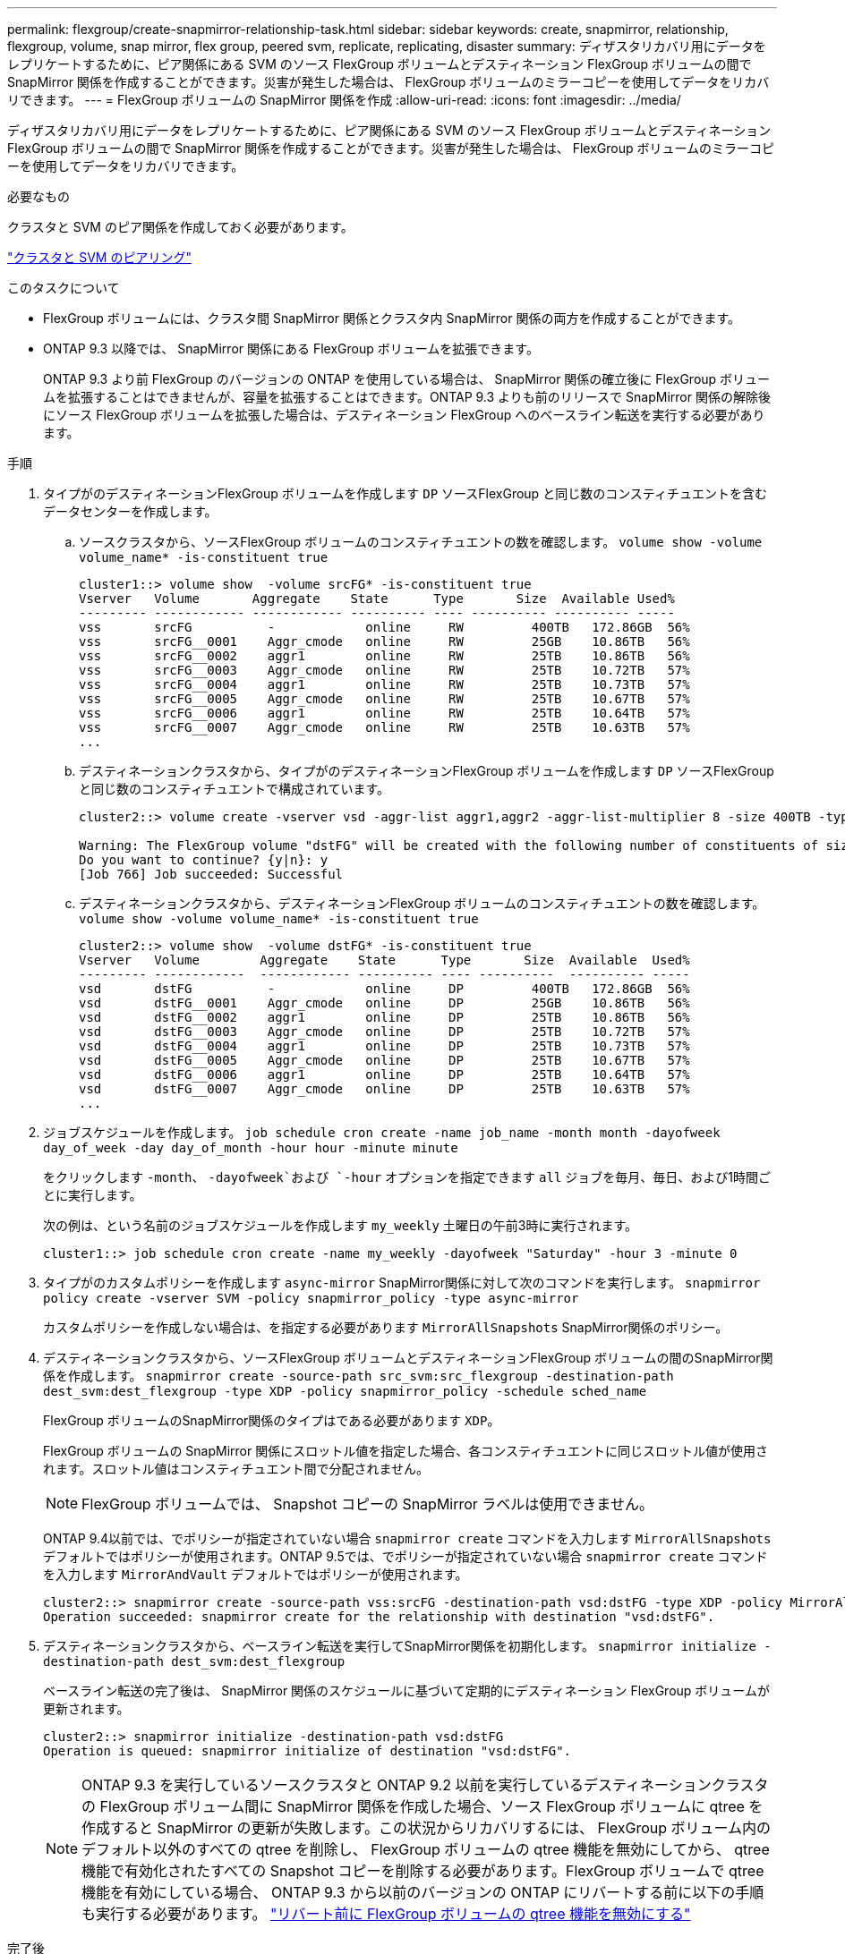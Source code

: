 ---
permalink: flexgroup/create-snapmirror-relationship-task.html 
sidebar: sidebar 
keywords: create, snapmirror, relationship, flexgroup, volume, snap mirror, flex group, peered svm, replicate, replicating, disaster 
summary: ディザスタリカバリ用にデータをレプリケートするために、ピア関係にある SVM のソース FlexGroup ボリュームとデスティネーション FlexGroup ボリュームの間で SnapMirror 関係を作成することができます。災害が発生した場合は、 FlexGroup ボリュームのミラーコピーを使用してデータをリカバリできます。 
---
= FlexGroup ボリュームの SnapMirror 関係を作成
:allow-uri-read: 
:icons: font
:imagesdir: ../media/


[role="lead"]
ディザスタリカバリ用にデータをレプリケートするために、ピア関係にある SVM のソース FlexGroup ボリュームとデスティネーション FlexGroup ボリュームの間で SnapMirror 関係を作成することができます。災害が発生した場合は、 FlexGroup ボリュームのミラーコピーを使用してデータをリカバリできます。

.必要なもの
クラスタと SVM のピア関係を作成しておく必要があります。

link:../peering/index.html["クラスタと SVM のピアリング"]

.このタスクについて
* FlexGroup ボリュームには、クラスタ間 SnapMirror 関係とクラスタ内 SnapMirror 関係の両方を作成することができます。
* ONTAP 9.3 以降では、 SnapMirror 関係にある FlexGroup ボリュームを拡張できます。
+
ONTAP 9.3 より前 FlexGroup のバージョンの ONTAP を使用している場合は、 SnapMirror 関係の確立後に FlexGroup ボリュームを拡張することはできませんが、容量を拡張することはできます。ONTAP 9.3 よりも前のリリースで SnapMirror 関係の解除後にソース FlexGroup ボリュームを拡張した場合は、デスティネーション FlexGroup へのベースライン転送を実行する必要があります。



.手順
. タイプがのデスティネーションFlexGroup ボリュームを作成します `DP` ソースFlexGroup と同じ数のコンスティチュエントを含むデータセンターを作成します。
+
.. ソースクラスタから、ソースFlexGroup ボリュームのコンスティチュエントの数を確認します。 `volume show -volume volume_name* -is-constituent true`
+
[listing]
----
cluster1::> volume show  -volume srcFG* -is-constituent true
Vserver   Volume       Aggregate    State      Type       Size  Available Used%
--------- ------------ ------------ ---------- ---- ---------- ---------- -----
vss       srcFG          -            online     RW         400TB   172.86GB  56%
vss       srcFG__0001    Aggr_cmode   online     RW         25GB    10.86TB   56%
vss       srcFG__0002    aggr1        online     RW         25TB    10.86TB   56%
vss       srcFG__0003    Aggr_cmode   online     RW         25TB    10.72TB   57%
vss       srcFG__0004    aggr1        online     RW         25TB    10.73TB   57%
vss       srcFG__0005    Aggr_cmode   online     RW         25TB    10.67TB   57%
vss       srcFG__0006    aggr1        online     RW         25TB    10.64TB   57%
vss       srcFG__0007    Aggr_cmode   online     RW         25TB    10.63TB   57%
...
----
.. デスティネーションクラスタから、タイプがのデスティネーションFlexGroup ボリュームを作成します `DP` ソースFlexGroup と同じ数のコンスティチュエントで構成されています。
+
[listing]
----
cluster2::> volume create -vserver vsd -aggr-list aggr1,aggr2 -aggr-list-multiplier 8 -size 400TB -type DP dstFG

Warning: The FlexGroup volume "dstFG" will be created with the following number of constituents of size 25TB: 16.
Do you want to continue? {y|n}: y
[Job 766] Job succeeded: Successful
----
.. デスティネーションクラスタから、デスティネーションFlexGroup ボリュームのコンスティチュエントの数を確認します。 `volume show -volume volume_name* -is-constituent true`
+
[listing]
----
cluster2::> volume show  -volume dstFG* -is-constituent true
Vserver   Volume        Aggregate    State      Type       Size  Available  Used%
--------- ------------  ------------ ---------- ---- ----------  ---------- -----
vsd       dstFG          -            online     DP         400TB   172.86GB  56%
vsd       dstFG__0001    Aggr_cmode   online     DP         25GB    10.86TB   56%
vsd       dstFG__0002    aggr1        online     DP         25TB    10.86TB   56%
vsd       dstFG__0003    Aggr_cmode   online     DP         25TB    10.72TB   57%
vsd       dstFG__0004    aggr1        online     DP         25TB    10.73TB   57%
vsd       dstFG__0005    Aggr_cmode   online     DP         25TB    10.67TB   57%
vsd       dstFG__0006    aggr1        online     DP         25TB    10.64TB   57%
vsd       dstFG__0007    Aggr_cmode   online     DP         25TB    10.63TB   57%
...
----


. ジョブスケジュールを作成します。 `job schedule cron create -name job_name -month month -dayofweek day_of_week -day day_of_month -hour hour -minute minute`
+
をクリックします `-month`、 `-dayofweek`および `-hour` オプションを指定できます `all` ジョブを毎月、毎日、および1時間ごとに実行します。

+
次の例は、という名前のジョブスケジュールを作成します `my_weekly` 土曜日の午前3時に実行されます。

+
[listing]
----
cluster1::> job schedule cron create -name my_weekly -dayofweek "Saturday" -hour 3 -minute 0
----
. タイプがのカスタムポリシーを作成します `async-mirror` SnapMirror関係に対して次のコマンドを実行します。 `snapmirror policy create -vserver SVM -policy snapmirror_policy -type async-mirror`
+
カスタムポリシーを作成しない場合は、を指定する必要があります `MirrorAllSnapshots` SnapMirror関係のポリシー。

. デスティネーションクラスタから、ソースFlexGroup ボリュームとデスティネーションFlexGroup ボリュームの間のSnapMirror関係を作成します。 `snapmirror create -source-path src_svm:src_flexgroup -destination-path dest_svm:dest_flexgroup -type XDP -policy snapmirror_policy -schedule sched_name`
+
FlexGroup ボリュームのSnapMirror関係のタイプはである必要があります `XDP`。

+
FlexGroup ボリュームの SnapMirror 関係にスロットル値を指定した場合、各コンスティチュエントに同じスロットル値が使用されます。スロットル値はコンスティチュエント間で分配されません。

+
[NOTE]
====
FlexGroup ボリュームでは、 Snapshot コピーの SnapMirror ラベルは使用できません。

====
+
ONTAP 9.4以前では、でポリシーが指定されていない場合 `snapmirror create` コマンドを入力します `MirrorAllSnapshots` デフォルトではポリシーが使用されます。ONTAP 9.5では、でポリシーが指定されていない場合 `snapmirror create` コマンドを入力します `MirrorAndVault` デフォルトではポリシーが使用されます。

+
[listing]
----
cluster2::> snapmirror create -source-path vss:srcFG -destination-path vsd:dstFG -type XDP -policy MirrorAllSnapshots -schedule hourly
Operation succeeded: snapmirror create for the relationship with destination "vsd:dstFG".
----
. デスティネーションクラスタから、ベースライン転送を実行してSnapMirror関係を初期化します。 `snapmirror initialize -destination-path dest_svm:dest_flexgroup`
+
ベースライン転送の完了後は、 SnapMirror 関係のスケジュールに基づいて定期的にデスティネーション FlexGroup ボリュームが更新されます。

+
[listing]
----
cluster2::> snapmirror initialize -destination-path vsd:dstFG
Operation is queued: snapmirror initialize of destination "vsd:dstFG".
----
+
[NOTE]
====
ONTAP 9.3 を実行しているソースクラスタと ONTAP 9.2 以前を実行しているデスティネーションクラスタの FlexGroup ボリューム間に SnapMirror 関係を作成した場合、ソース FlexGroup ボリュームに qtree を作成すると SnapMirror の更新が失敗します。この状況からリカバリするには、 FlexGroup ボリューム内のデフォルト以外のすべての qtree を削除し、 FlexGroup ボリュームの qtree 機能を無効にしてから、 qtree 機能で有効化されたすべての Snapshot コピーを削除する必要があります。FlexGroup ボリュームで qtree 機能を有効にしている場合、 ONTAP 9.3 から以前のバージョンの ONTAP にリバートする前に以下の手順も実行する必要があります。    https://docs.netapp.com/us-en/ontap/revert/task_disabling_qtrees_in_flexgroup_volumes_before_reverting.html["リバート前に FlexGroup ボリュームの qtree 機能を無効にする"]

====


.完了後
LIF やエクスポートポリシーなどの必要な設定を行って、デスティネーション SVM のデータアクセスを設定します。
